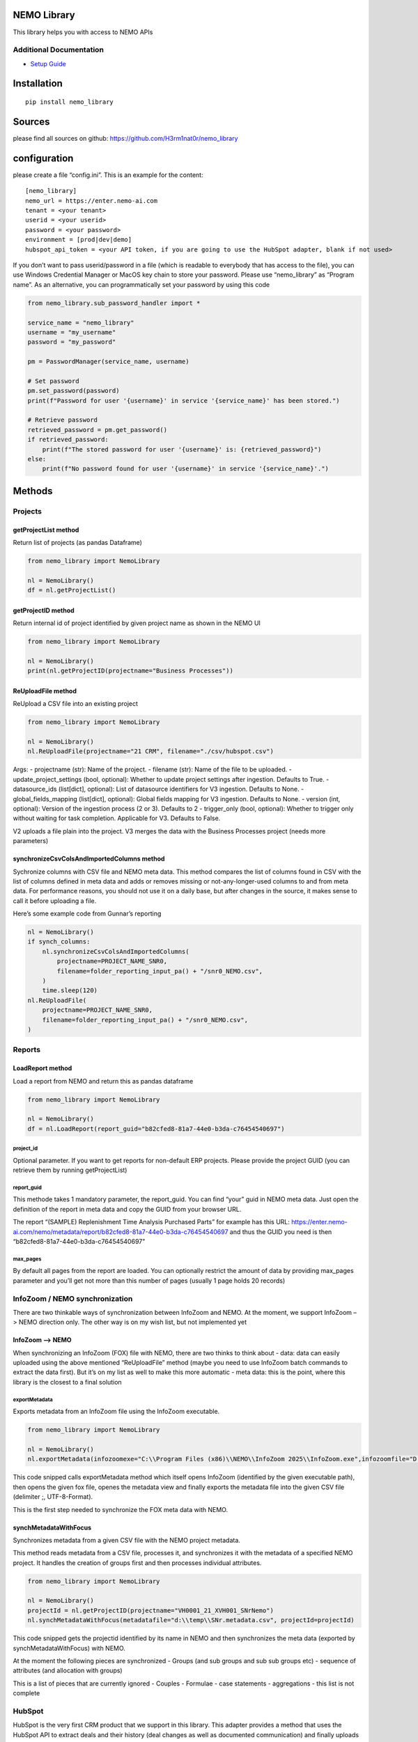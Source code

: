 NEMO Library
============

This library helps you with access to NEMO APIs

Additional Documentation
------------------------

-  `Setup Guide <docs/setup_guide.md>`__

Installation
============

::

   pip install nemo_library

Sources
=======

please find all sources on github:
https://github.com/H3rm1nat0r/nemo_library

configuration
=============

please create a file “config.ini”. This is an example for the content:

::

   [nemo_library]
   nemo_url = https://enter.nemo-ai.com
   tenant = <your tenant>
   userid = <your userid>
   password = <your password>
   environment = [prod|dev|demo]
   hubspot_api_token = <your API token, if you are going to use the HubSpot adapter, blank if not used>

If you don’t want to pass userid/password in a file (which is readable
to everybody that has access to the file), you can use Windows
Credential Manager or MacOS key chain to store your password. Please use
“nemo_library” as “Program name”. As an alternative, you can
programmatically set your password by using this code

.. code:: python

   from nemo_library.sub_password_handler import *

   service_name = "nemo_library"
   username = "my_username"
   password = "my_password"

   pm = PasswordManager(service_name, username)

   # Set password
   pm.set_password(password)
   print(f"Password for user '{username}' in service '{service_name}' has been stored.")

   # Retrieve password
   retrieved_password = pm.get_password()
   if retrieved_password:
       print(f"The stored password for user '{username}' is: {retrieved_password}")
   else:
       print(f"No password found for user '{username}' in service '{service_name}'.")

Methods
=======

Projects
--------

getProjectList method
~~~~~~~~~~~~~~~~~~~~~

Return list of projects (as pandas Dataframe)

.. code:: python

   from nemo_library import NemoLibrary

   nl = NemoLibrary()
   df = nl.getProjectList()

getProjectID method
~~~~~~~~~~~~~~~~~~~

Return internal id of project identified by given project name as shown
in the NEMO UI

.. code:: python

   from nemo_library import NemoLibrary

   nl = NemoLibrary()
   print(nl.getProjectID(projectname="Business Processes"))

ReUploadFile method
~~~~~~~~~~~~~~~~~~~

ReUpload a CSV file into an existing project

.. code:: python

   from nemo_library import NemoLibrary

   nl = NemoLibrary()
   nl.ReUploadFile(projectname="21 CRM", filename="./csv/hubspot.csv")

Args: - projectname (str): Name of the project. - filename (str): Name
of the file to be uploaded. - update_project_settings (bool, optional):
Whether to update project settings after ingestion. Defaults to True. -
datasource_ids (list[dict], optional): List of datasource identifiers
for V3 ingestion. Defaults to None. - global_fields_mapping (list[dict],
optional): Global fields mapping for V3 ingestion. Defaults to None. -
version (int, optional): Version of the ingestion process (2 or 3).
Defaults to 2 - trigger_only (bool, optional): Whether to trigger only
without waiting for task completion. Applicable for V3. Defaults to
False.

V2 uploads a file plain into the project. V3 merges the data with the
Business Processes project (needs more parameters)

synchronizeCsvColsAndImportedColumns method
~~~~~~~~~~~~~~~~~~~~~~~~~~~~~~~~~~~~~~~~~~~

Sychronize columns with CSV file and NEMO meta data. This method
compares the list of columns found in CSV with the list of columns
defined in meta data and adds or removes missing or not-any-longer-used
columns to and from meta data. For performance reasons, you should not
use it on a daily base, but after changes in the source, it makes sense
to call it before uploading a file.

Here’s some example code from Gunnar’s reporting

.. code:: python

   nl = NemoLibrary()
   if synch_columns:
       nl.synchronizeCsvColsAndImportedColumns(
           projectname=PROJECT_NAME_SNR0,
           filename=folder_reporting_input_pa() + "/snr0_NEMO.csv",
       )
       time.sleep(120)
   nl.ReUploadFile(
       projectname=PROJECT_NAME_SNR0,
       filename=folder_reporting_input_pa() + "/snr0_NEMO.csv",
   )

Reports
-------

LoadReport method
~~~~~~~~~~~~~~~~~

Load a report from NEMO and return this as pandas dataframe

.. code:: python

   from nemo_library import NemoLibrary

   nl = NemoLibrary()
   df = nl.LoadReport(report_guid="b82cfed8-81a7-44e0-b3da-c76454540697")

project_id
^^^^^^^^^^

Optional parameter. If you want to get reports for non-default ERP
projects. Please provide the project GUID (you can retrieve them by
running getProjectList)

report_guid
^^^^^^^^^^^

This methode takes 1 mandatory parameter, the report_guid. You can find
“your” guid in NEMO meta data. Just open the definition of the report in
meta data and copy the GUID from your browser URL.

The report “(SAMPLE) Replenishment Time Analysis Purchased Parts” for
example has this URL:
https://enter.nemo-ai.com/nemo/metadata/report/b82cfed8-81a7-44e0-b3da-c76454540697
and thus the GUID you need is then
“b82cfed8-81a7-44e0-b3da-c76454540697”

max_pages
^^^^^^^^^

By default all pages from the report are loaded. You can optionally
restrict the amount of data by providing max_pages parameter and you’ll
get not more than this number of pages (usually 1 page holds 20 records)

InfoZoom / NEMO synchronization
-------------------------------

There are two thinkable ways of synchronization between InfoZoom and
NEMO. At the moment, we support InfoZoom –> NEMO direction only. The
other way is on my wish list, but not implemented yet

InfoZoom –> NEMO
~~~~~~~~~~~~~~~~

When synchronizing an InfoZoom (FOX) file with NEMO, there are two
thinks to think about - data: data can easily uploaded using the above
mentioned “ReUploadFile” method (maybe you need to use InfoZoom batch
commands to extract the data first). But it’s on my list as well to make
this more automatic - meta data: this is the point, where this library
is the closest to a final solution

exportMetadata
^^^^^^^^^^^^^^

Exports metadata from an InfoZoom file using the InfoZoom executable.

.. code:: python

   from nemo_library import NemoLibrary

   nl = NemoLibrary()
   nl.exportMetadata(infozoomexe="C:\\Program Files (x86)\\NEMO\\InfoZoom 2025\\InfoZoom.exe",infozoomfile="D:\\temp\\SNr.fox",metadatafile="D:\\temp\\SNr.metadata.csv")

This code snipped calls exportMetadata method which itself opens
InfoZoom (identified by the given executable path), then opens the given
fox file, openes the metadata view and finally exports the metadata file
into the given CSV file (delimiter ;, UTF-8-Format).

This is the first step needed to synchronize the FOX meta data with
NEMO.

synchMetadataWithFocus
~~~~~~~~~~~~~~~~~~~~~~

Synchronizes metadata from a given CSV file with the NEMO project
metadata.

This method reads metadata from a CSV file, processes it, and
synchronizes it with the metadata of a specified NEMO project. It
handles the creation of groups first and then processes individual
attributes.

.. code:: python

   from nemo_library import NemoLibrary

   nl = NemoLibrary()
   projectId = nl.getProjectID(projectname="VH0001_21_XVH001_SNrNemo")
   nl.synchMetadataWithFocus(metadatafile="d:\\temp\\SNr.metadata.csv", projectId=projectId)

This code snipped gets the projectid identified by its name in NEMO and
then synchronizes the meta data (exported by synchMetadataWithFocus)
with NEMO.

At the moment the following pieces are synchronized - Groups (and sub
groups and sub sub groups etc) - sequence of attributes (and allocation
with groups)

This is a list of pieces that are currently ignored - Couples - Formulae
- case statements - aggregations - this list is not complete

HubSpot
-------

HubSpot is the very first CRM product that we support in this library.
This adapter provides a method that uses the HubSpot API to extract
deals and their history (deal changes as well as documented
communication) and finally uploads this into a NEMO project given by
it’s name.

If you want to use this, you have to enable this feature in Hubspot
first. Steps: - create a private app in HubSpot (e.g. export for NEMO) -
you are given an API token and a secret. Note them and enter the API
token in the config.ini-file. Example:

::

   hubspot_api_token = <your API token>

-  provide read access to all objects, e.g. crm.schemas.deals.read, etc.

Then you can use the HubSpot adapter like in this example:

.. code:: python

   nl = NemoLibrary()
   nl.FetchDealFromHubSpotAndUploadToNEMO(projectname="21 CRM Activities")

Contributions
=============

Contributions are welcome! If you would like to suggest improvements or
have found a bug, please open an issue or submit a pull request.

License
=======

This project is released under the Unlicense. You can find the full text
of the Unlicense in the `UNLICENSE <UNLICENSE>`__ file. This means that
the code is released into the public domain, and you are free to use,
modify, distribute, and do whatever you want with it, without any
restrictions or requirements.
